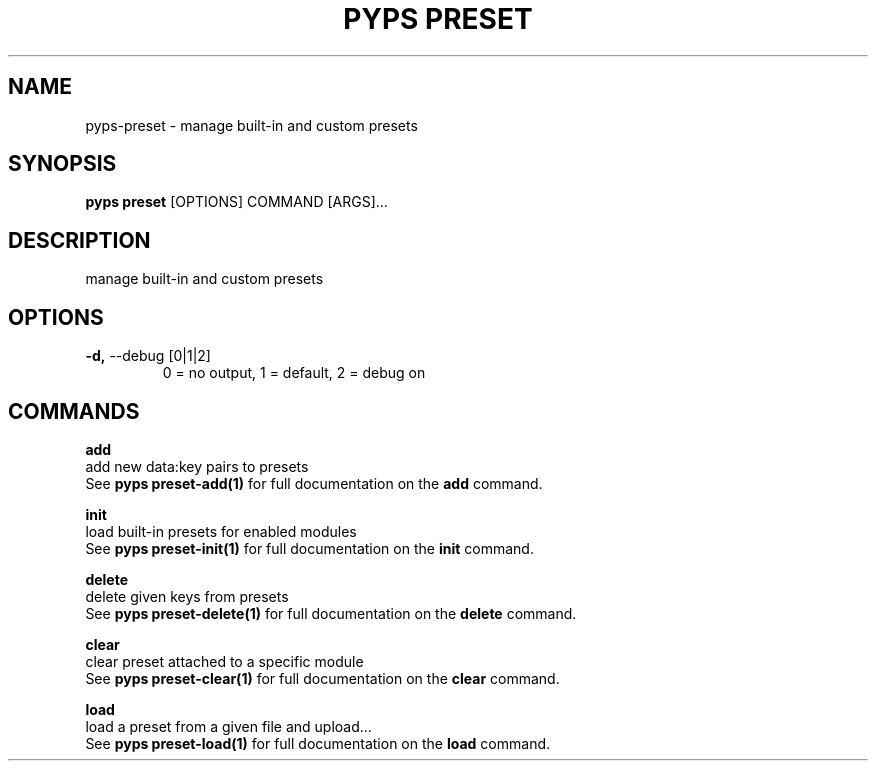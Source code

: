 .TH "PYPS PRESET" "1" "2023-03-03" "1.0.0" "pyps preset Manual"
.SH NAME
pyps\-preset \- manage built-in and custom presets
.SH SYNOPSIS
.B pyps preset
[OPTIONS] COMMAND [ARGS]...
.SH DESCRIPTION
manage built-in and custom presets
.SH OPTIONS
.TP
\fB\-d,\fP \-\-debug [0|1|2]
0 = no output, 1 = default, 2 = debug on
.SH COMMANDS
.PP
\fBadd\fP
  add new data:key pairs to presets
  See \fBpyps preset-add(1)\fP for full documentation on the \fBadd\fP command.
.PP
\fBinit\fP
  load built-in presets for enabled modules
  See \fBpyps preset-init(1)\fP for full documentation on the \fBinit\fP command.
.PP
\fBdelete\fP
  delete given keys from presets
  See \fBpyps preset-delete(1)\fP for full documentation on the \fBdelete\fP command.
.PP
\fBclear\fP
  clear preset attached to a specific module
  See \fBpyps preset-clear(1)\fP for full documentation on the \fBclear\fP command.
.PP
\fBload\fP
  load a preset from a given file and upload...
  See \fBpyps preset-load(1)\fP for full documentation on the \fBload\fP command.

